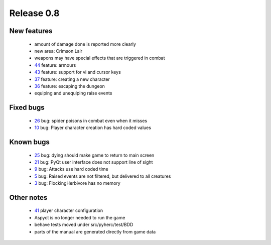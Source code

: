 ###########
Release 0.8
###########

************
New features
************

 - amount of damage done is reported more clearly
 - new area: Crimson Lair
 - weapons may have special effects that are triggered in combat
 - 44_ feature: armours
 - 43_ feature: support for vi and cursor keys
 - 37_ feature: creating a new character
 - 36_ feature: escaping the dungeon
 - equiping and unequiping raise events

**********
Fixed bugs
**********

 - 26_ bug: spider poisons in combat even when it misses
 - 10_ bug: Player character creation has hard coded values

**********
Known bugs
**********

 - 25_ bug: dying should make game to return to main screen
 - 21_ bug: PyQt user interface does not support line of sight
 - 9_ bug: Attacks use hard coded time
 - 5_ bug: Raised events are not filtered, but delivered to all creatures
 - 3_ bug: FlockingHerbivore has no memory
 
***********
Other notes
***********

 - 41_ player character configuration
 - Aspyct is no longer needed to run the game
 - behave tests moved under src/pyherc/test/BDD
 - parts of the manual are generated directly from game data

.. _44: https://github.com/tuturto/pyherc/issues/44
.. _43: https://github.com/tuturto/pyherc/issues/43
.. _41: https://github.com/tuturto/pyherc/issues/41
.. _37: https://github.com/tuturto/pyherc/issues/37
.. _36: https://github.com/tuturto/pyherc/issues/36
.. _26: https://github.com/tuturto/pyherc/issues/26
.. _25: https://github.com/tuturto/pyherc/issues/25
.. _21: https://github.com/tuturto/pyherc/issues/21
.. _10: https://github.com/tuturto/pyherc/issues/10
.. _9: https://github.com/tuturto/pyherc/issues/9
.. _5: https://github.com/tuturto/pyherc/issues/5
.. _3: https://github.com/tuturto/pyherc/issues/3
